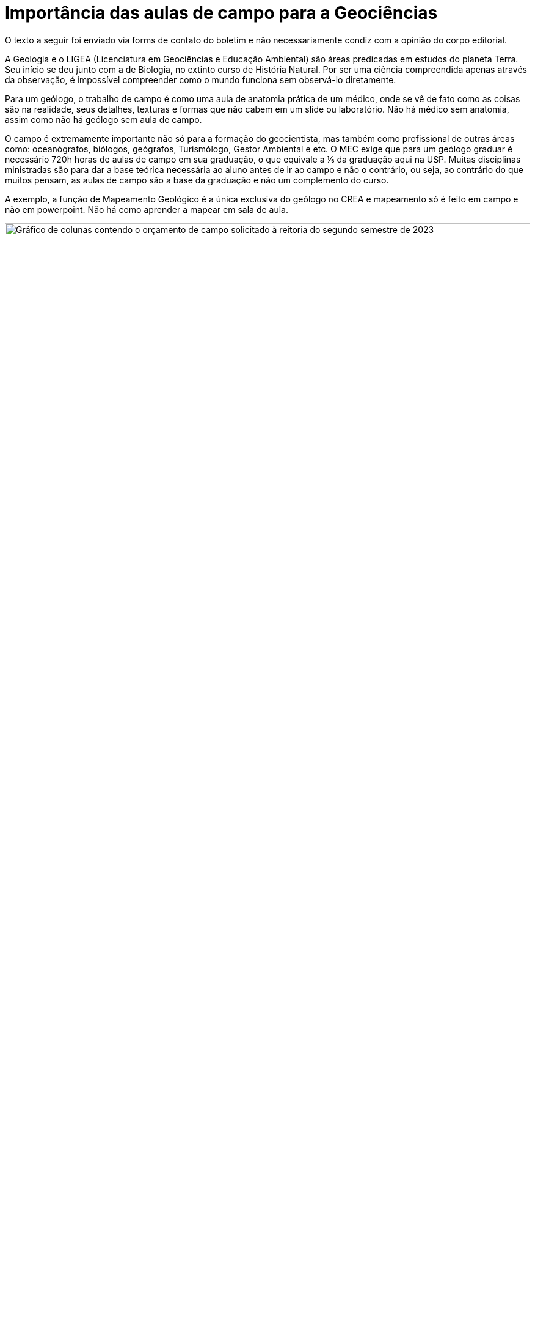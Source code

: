 = Importância das aulas de campo para a Geociências
// :page-subtitle:
:page-identificador: 20231014_importancia_das_aulas_de_campo_para_a_geociencias
:page-data: "14 de outubro de 2023"
:page-layout: boletim_post
:page-categories: [boletim_post]
:page-tags: ['Leitores', 'GrevIME', 'boletim']
:page-boletim: 'Outubro/2023'
:page-autoria: 'CEPEGE'
:page-autoria-completa: 'Centro de Estudos Paulista de Geocências (CEPEGE)'
:page-resumo: ['Uma carta sobre as reivindicações da Geociências pela CEPEGE']

[.aviso-vermelho]
--
O texto a seguir foi enviado via forms de contato do boletim e não necessariamente condiz com a opinião do corpo editorial.
--

A Geologia e o LIGEA (Licenciatura em Geociências e Educação Ambiental) são áreas predicadas em estudos do planeta Terra. Seu início se deu junto com a de Biologia, no extinto curso de História Natural. Por ser uma ciência compreendida apenas através da observação, é impossível compreender como o mundo funciona sem observá-lo diretamente. 

Para um geólogo, o trabalho de campo é como uma aula de anatomia prática de um médico, onde se vê de fato como as coisas são na realidade, seus detalhes, texturas e formas que não cabem em um slide ou laboratório. Não há médico sem anatomia, assim como não há geólogo sem aula de campo. 

O campo é extremamente importante não só para a formação do geocientista, mas também como profissional de outras áreas como: oceanógrafos, biólogos, geógrafos, Turismólogo, Gestor Ambiental e etc. O MEC exige que para um geólogo graduar é necessário 720h horas de aulas de campo em sua graduação, o que equivale a ⅙ da graduação aqui na USP. Muitas disciplinas ministradas são para dar a base teórica necessária ao aluno antes de ir ao campo e não o contrário, ou seja, ao contrário do que muitos pensam, as aulas de campo são a base da graduação e não um complemento do curso.

A exemplo, a função de Mapeamento Geológico é a única exclusiva do geólogo no CREA e mapeamento só é feito em campo e não em powerpoint. Não há como aprender a mapear em sala de aula.


[.img]
--
image::boletim/posts/{page-identificador}/cepege.png[Gráfico de colunas contendo o orçamento de campo solicitado à reitoria do segundo semestre de 2023, apresentando um valor faltante muito maior que o valor enviado, com 5 dos 12 campos não recebendo nada.,width=100%]
_Dados foram cedidos pelo Presidente da Comissão de Graduação do IGc com autorização do Pró-reitor de Graduação sobre as solicitações de verba de campo para a reitoria, esses dados foram sintetizados no gráfico abaixo._
--



## Nossa situação

Nosso instituto já gastou quase toda sua reserva desde que a nova reitoria assumiu e as complicações com campo se ampliaram, esse semestre o campo mais importante da disciplina Geologia Geral do Sistema Terra, a primeira e uma das mais importantes do curso foi cancelado pois a reitoria se negou a entregar a verba e o instituto não pode arcar com esse campo pois está em risco de comprometer funções básicas. 

Outro exemplo são as disciplinas de Geologia Estrutural 2 e Geologia Metamórfica onde nem todos os professores e motoristas receberam as diárias de alimentação e hospedagem, o que fez com que os próprios professores retirassem do bolso para ratear o valor faltante.

Um dos casos mais graves também é da disciplina de Geologia Histórica do Brasil do Fanerozóico, onde foi enviado R$150,00 por dia para cada aluno e o montante necessário era de R$180,00. O campo de 6 dias faria com que então faltasse R$180,00 por pessoa para o campo inteiro. Foi especulado que talvez os estudantes tivessem que pagar esse valor, um dos professores responsáveis chegou a sugerir dele mesmo pagar cerca de R$9.000,00 do bolso dele para que o campo não fosse cancelado, não houve jeito, o campo foi cancelado pelo diretor de qualquer forma.  

As matérias anuais apresentam 0 créditos no segundo semestre pois o sistema tem esse erro de não colocar os créditos anuais no segundo semestre apenas no primeiro, por tanto os campos dessas matérias foram cortados na canetada pois o sistema possui um erro nativo e isso foi usado como motivo para corte. 


## A Geociências reivindica:

### I. Cumprimento do repasse de campo

É dever da reitoria cumprir com o repasse para as aulas de campo que são parte da disciplina, elas são parte da ementa e contam crédito, é função da reitoria pagar integralmente tudo que está na ementa. 


### II. Aumento da diária de campo

Atualmente a diária de campo é de R$150,00 e não cobre vários campos, como já descrito anteriormente. Hoje é muito difícil bancar estadia e três refeições com R$150,00.


### III. Contratação de funcionários especializados

Nossos motoristas necessitam de conhecimento aprofundado de suas funções, profissionais terceirizados nem sempre são autorizados ou tem experiência de andar com veículos grandes em locais de dificílimo acesso. Profissionais inexperientes e desconhecidos põe em risco a vida dos estudantes de geociências ao atravessarem pontes de madeira, desfiladeiros e etc. 

Falta de mecânico também é um problema, a licitação para manutenção é cara e lenta e pode inviabilizar veículos por muito tempo, muitas vezes as empresas escolhidas atendem a necessidade da reitoria e não do IGc. Um mecânico do instituto é mais confiável. 


### IV. Compra de veículos novos

Os veículos estão velhos e quebrados, constantemente passamos por situações de risco e comprometimento por falha mecânica de serenidade. Não apenas isso, mas muitas empresas terceirizadas as quais a reitoria entra em acordo possuem cláusulas sobre não acessar locais difíceis ou estradas de terra. Já ocorreu de alunos da UNICAMP terem que andar quilômetros para chegar no lugar do campo pelo mesmo motivo. Campos inteiros podem deixar de existir pois uma empresa terceirizada de ônibus pode se negar a nos levar lá, pois não pode sujar o veículo. 